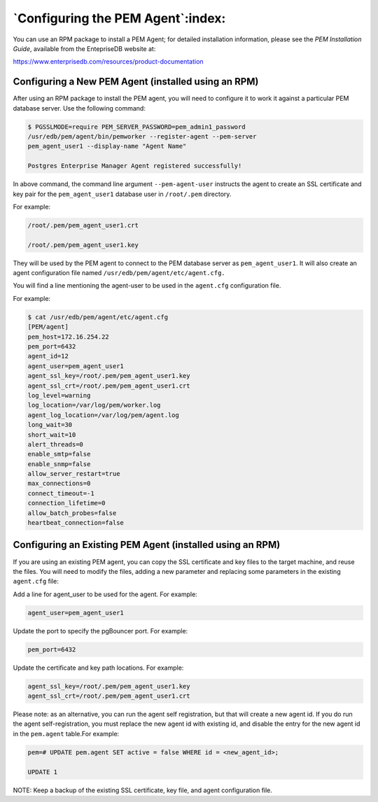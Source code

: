 .. _configuring_the_pem_agent:

**********************************
`Configuring the PEM Agent`:index:
**********************************

You can use an RPM package to install a PEM Agent; for detailed
installation information, please see the *PEM Installation Guide*,
available from the EntepriseDB website at:

`https://www.enterprisedb.com/resources/product-documentation <https://www.enterprisedb.com/resources/product-documentation?field_document_category_tid=2308&field_version_of_document_tid=3321>`__

Configuring a New PEM Agent (installed using an RPM)
----------------------------------------------------

After using an RPM package to install the PEM agent, you will need to
configure it to work it against a particular PEM database server. Use
the following command:

.. code-block:: text

   $ PGSSLMODE=require PEM_SERVER_PASSWORD=pem_admin1_password
   /usr/edb/pem/agent/bin/pemworker --register-agent --pem-server
   pem_agent_user1 --display-name "Agent Name"

   Postgres Enterprise Manager Agent registered successfully!


In above command, the command line argument ``--pem-agent-user`` instructs
the agent to create an SSL certificate and key pair for the
``pem_agent_user1`` database user in ``/root/.pem`` directory.

For example:

.. code-block:: text

   /root/.pem/pem_agent_user1.crt

   /root/.pem/pem_agent_user1.key

They will be used by the PEM agent to connect to the PEM database server
as ``pem_agent_user1``. It will also create an agent configuration file named ``/usr/edb/pem/agent/etc/agent.cfg.``

You will find a line mentioning the agent-user to be used in the ``agent.cfg`` configuration file.

For example:

.. code-block:: text

   $ cat /usr/edb/pem/agent/etc/agent.cfg
   [PEM/agent]
   pem_host=172.16.254.22
   pem_port=6432
   agent_id=12
   agent_user=pem_agent_user1
   agent_ssl_key=/root/.pem/pem_agent_user1.key
   agent_ssl_crt=/root/.pem/pem_agent_user1.crt
   log_level=warning
   log_location=/var/log/pem/worker.log
   agent_log_location=/var/log/pem/agent.log
   long_wait=30
   short_wait=10
   alert_threads=0
   enable_smtp=false
   enable_snmp=false
   allow_server_restart=true
   max_connections=0
   connect_timeout=-1
   connection_lifetime=0
   allow_batch_probes=false
   heartbeat_connection=false

Configuring an Existing PEM Agent (installed using an RPM)
----------------------------------------------------------

If you are using an existing PEM agent, you can copy the SSL certificate
and key files to the target machine, and reuse the files. You will need
to modify the files, adding a new parameter and replacing some
parameters in the existing ``agent.cfg`` file:

Add a line for agent_user to be used for the agent. For example:

.. code-block:: text

   agent_user=pem_agent_user1


Update the port to specify the pgBouncer port. For example:

.. code-block:: text

   pem_port=6432

Update the certificate and key path locations. For example:

.. code-block:: text

   agent_ssl_key=/root/.pem/pem_agent_user1.key
   agent_ssl_crt=/root/.pem/pem_agent_user1.crt

Please note: as an alternative, you can run the agent self registration,
but that will create a new agent id. If you do run the agent
self-registration, you must replace the new agent id with existing id,
and disable the entry for the new agent id in the ``pem.agent`` table.For example:

.. code-block:: text

   pem=# UPDATE pem.agent SET active = false WHERE id = <new_agent_id>;

   UPDATE 1

NOTE: Keep a backup of the existing SSL certificate, key file, and
agent configuration file.
